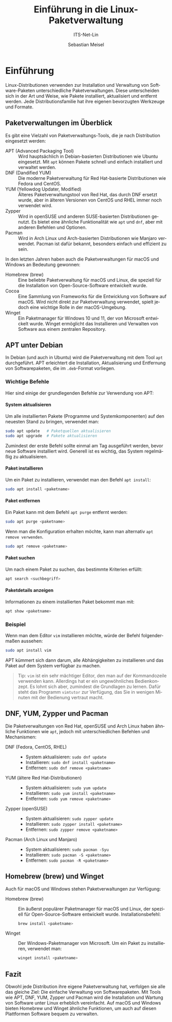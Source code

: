 :LaTeX_PROPERTIES:
#+LANGUAGE: de
#+OPTIONS: d:nil todo:nil pri:nil tags:nil
#+OPTIONS: H:4
#+LaTeX_CLASS: orgstandard
#+LaTeX_CMD: xelatex
:END:

:REVEAL_PROPERTIES:
#+REVEAL_ROOT: https://cdn.jsdelivr.net/npm/reveal.js
#+REVEAL_REVEAL_JS_VERSION: 4
#+REVEAL_THEME: league
#+REVEAL_EXTRA_CSS: ./mystyle.css
#+REVEAL_HLEVEL: 2
#+OPTIONS: timestamp:nil toc:nil num:nil
:END:

#+TITLE: Einführung in die Linux-Paketverwaltung
#+SUBTITLE: ITS-Net-Lin
#+AUTHOR: Sebastian Meisel

* Einführung
# :PROPERTIES:
# :header-args:bash ::export results :results verbatim :dir /ssh:debian:~
# :END:

Linux-Distributionen verwenden zur Installation und Verwaltung von Software-Paketen unterschiedliche Paketverwaltungen. Diese unterscheiden sich in der Art und Weise, wie Pakete installiert, aktualisiert und entfernt werden. Jede Distributionsfamilie hat ihre eigenen bevorzugten Werkzeuge und Formate.

** Paketverwaltungen im Überblick
Es gibt eine Vielzahl von Paketverwaltungs-Tools, die je nach Distribution eingesetzt werden:

- APT (Advanced Packaging Tool) :: Wird hauptsächlich in Debian-basierten Distributionen wie Ubuntu eingesetzt. Mit =apt= können Pakete schnell und einfach installiert und verwaltet werden.
- DNF (Dandified YUM) :: Die moderne Paketverwaltung für Red Hat-basierte Distributionen wie Fedora und CentOS.
- YUM (Yellowdog Updater, Modified) :: Älteres Paketverwaltungstool von Red Hat, das durch DNF ersetzt wurde, aber in älteren Versionen von CentOS und RHEL immer noch verwendet wird.
- Zypper :: Wird in openSUSE und anderen SUSE-basierten Distributionen genutzt. Es bietet eine ähnliche Funktionalität wie =apt= und =dnf=, aber mit anderen Befehlen und Optionen.
- Pacman :: Wird in Arch Linux und Arch-basierten Distributionen wie Manjaro verwendet. Pacman ist dafür bekannt, besonders einfach und effizient zu sein.

In den letzten Jahren haben auch die Paketverwaltungen für macOS und Windows an Bedeutung gewonnen:

- Homebrew (brew) :: Eine beliebte Paketverwaltung für macOS und Linux, die speziell für die Installation von Open-Source-Software entwickelt wurde.
- Cocoa :: Eine Sammlung von Frameworks für die Entwicklung von Software auf macOS. Wird nicht direkt zur Paketverwaltung verwendet, spielt jedoch eine wichtige Rolle in der macOS-Umgebung.
- Winget :: Ein Paketmanager für Windows 10 und 11, der von Microsoft entwickelt wurde. Winget ermöglicht das Installieren und Verwalten von Software aus einem zentralen Repository.

** APT unter Debian
In Debian (und auch in Ubuntu) wird die Paketverwaltung mit dem Tool =apt= durchgeführt. APT erleichtert die Installation, Aktualisierung und Entfernung von Softwarepaketen, die im =.deb=-Format vorliegen.

*** Wichtige Befehle
Hier sind einige der grundlegenden Befehle zur Verwendung von APT:

**** System aktualisieren
  Um alle installierten Pakete (Programme und Systemkomponenten) auf den neuesten Stand zu bringen, verwendet man:
  #+BEGIN_SRC bash
  sudo apt update   # Paketquellen aktualisieren
  sudo apt upgrade  # Pakete aktualisieren
  #+END_SRC

Zumindest der erste Befehl sollte einmal am Tag ausgeführt werden, bevor neue Software installiert wird. Generell ist es wichtig, das System regelmäßig zu aktualisieren. 

**** Paket installieren
  Um ein Paket zu installieren, verwendet man den Befehl =apt install=:
  #+BEGIN_SRC bash
  sudo apt install <paketname>
  #+END_SRC

**** Paket entfernen
  Ein Paket kann mit dem Befehl =apt purge= entfernt werden:
  #+BEGIN_SRC bash
  sudo apt purge <paketname>
  #+END_SRC

  Wenn man die Konfiguration erhalten möchte, kann man alternativ =apt remove verwenden=.

    #+BEGIN_SRC bash
  sudo apt remove <paketname>
  #+END_SRC

**** Paket suchen
  Um nach einem Paket zu suchen, das bestimmte Kriterien erfüllt:
  #+BEGIN_SRC bash
  apt search <suchbegriff>
  #+END_SRC

**** Paketdetails anzeigen
  Informationen zu einem installierten Paket bekommt man mit:
  #+BEGIN_SRC bash
  apt show <paketname>
  #+END_SRC

*** Beispiel
Wenn man dem Editor =vim= installieren möchte, würde der Befehl folgendermaßen aussehen:

#+BEGIN_SRC bash
sudo apt install vim
#+END_SRC

APT kümmert sich dann darum, alle Abhängigkeiten zu installieren und das Paket auf dem System verfügbar zu machen.

#+begin_quote
Tip: =vim= ist ein sehr mächtiger Editor, den man auf der Kommandozeile verwenden kann. Allerdings hat er ein ungewöhnliches Bedienkonzept. Es lohnt sich aber, zumindest die Grundlagen zu lernen. Dafür steht das Programm =vimtutor= zur Verfügung, das Sie in wenigen Minuten mit der Bedienung vertraut macht.
#+end_quote

** DNF, YUM, Zypper und Pacman
Die Paketverwaltungen von Red Hat, openSUSE und Arch Linux haben ähnliche Funktionen wie =apt=, jedoch mit unterschiedlichen Befehlen und Mechanismen:

- DNF (Fedora, CentOS, RHEL) ::
  - System aktualisieren: =sudo dnf update=
  - Installieren: =sudo dnf install <paketname>=
  - Entfernen: =sudo dnf remove <paketname>=

- YUM (ältere Red Hat-Distributionen) ::
  - System aktualisieren: =sudo yum update=
  - Installieren: =sudo yum install <paketname>=
  - Entfernen: =sudo yum remove <paketname>=

- Zypper (openSUSE) ::
  - System aktualisieren: =sudo zypper update=
  - Installieren: =sudo zypper install <paketname>=
  - Entfernen: =sudo zypper remove <paketname>=

- Pacman (Arch Linux und Manjaro) ::
  - System aktualisieren: =sudo pacman -Syu=
  - Installieren: =sudo pacman -S <paketname>=
  - Entfernen: =sudo pacman -R <paketname>=

** Homebrew (brew) und Winget
Auch für macOS und Windows stehen Paketverwaltungen zur Verfügung:

- Homebrew (brew) :: Ein äußerst populärer Paketmanager für macOS und Linux, der speziell für Open-Source-Software entwickelt wurde. Installationsbefehl:
  #+BEGIN_SRC bash
  brew install <paketname>
  #+END_SRC

- Winget :: Der Windows-Paketmanager von Microsoft. Um ein Paket zu installieren, verwendet man:
  #+BEGIN_SRC bash
  winget install <paketname>
  #+END_SRC

** Fazit
Obwohl jede Distribution ihre eigene Paketverwaltung hat, verfolgen sie alle das gleiche Ziel: Die einfache Verwaltung von Softwarepaketen. Mit Tools wie APT, DNF, YUM, Zypper und Pacman wird die Installation und Wartung von Software unter Linux erheblich vereinfacht. Auf macOS und Windows bieten Homebrew und Winget ähnliche Funktionen, um auch auf diesen Plattformen Software bequem zu verwalten.

